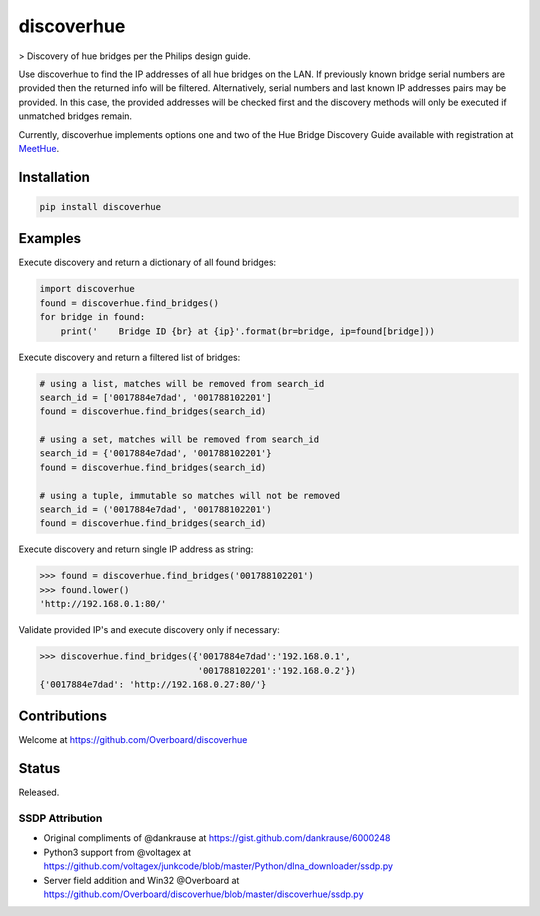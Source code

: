 **discoverhue**
===============

|The MIT License| > Discovery of hue bridges per the Philips design
guide.

Use discoverhue to find the IP addresses of all hue bridges on the LAN.
If previously known bridge serial numbers are provided then the returned
info will be filtered. Alternatively, serial numbers and last known IP
addresses pairs may be provided. In this case, the provided addresses
will be checked first and the discovery methods will only be executed if
unmatched bridges remain.

Currently, discoverhue implements options one and two of the Hue Bridge
Discovery Guide available with registration at
`MeetHue <https://developers.meethue.com/application-design-guidance>`__.

Installation
------------

.. code:: shell

    pip install discoverhue

Examples
--------

Execute discovery and return a dictionary of all found bridges:

.. code:: python

    import discoverhue
    found = discoverhue.find_bridges()
    for bridge in found:
        print('    Bridge ID {br} at {ip}'.format(br=bridge, ip=found[bridge]))

Execute discovery and return a filtered list of bridges:

.. code:: python

    # using a list, matches will be removed from search_id
    search_id = ['0017884e7dad', '001788102201']
    found = discoverhue.find_bridges(search_id)

    # using a set, matches will be removed from search_id
    search_id = {'0017884e7dad', '001788102201'}
    found = discoverhue.find_bridges(search_id)

    # using a tuple, immutable so matches will not be removed
    search_id = ('0017884e7dad', '001788102201')
    found = discoverhue.find_bridges(search_id)

Execute discovery and return single IP address as string:

.. code:: python

    >>> found = discoverhue.find_bridges('001788102201')
    >>> found.lower()
    'http://192.168.0.1:80/'

Validate provided IP's and execute discovery only if necessary:

.. code:: python

    >>> discoverhue.find_bridges({'0017884e7dad':'192.168.0.1',
                                  '001788102201':'192.168.0.2'})
    {'0017884e7dad': 'http://192.168.0.27:80/'}

Contributions
-------------

Welcome at https://github.com/Overboard/discoverhue

Status
------

Released.

SSDP Attribution
^^^^^^^^^^^^^^^^

-  Original compliments of @dankrause at
   https://gist.github.com/dankrause/6000248
-  Python3 support from @voltagex at
   https://github.com/voltagex/junkcode/blob/master/Python/dlna\_downloader/ssdp.py
-  Server field addition and Win32 @Overboard at
   https://github.com/Overboard/discoverhue/blob/master/discoverhue/ssdp.py

.. |The MIT License| image:: https://img.shields.io/badge/license-MIT-orange.svg?style=flat-square
   :target: http://opensource.org/licenses/MIT
